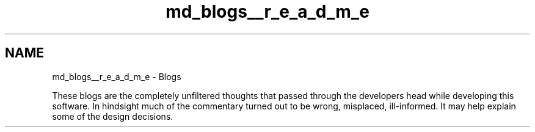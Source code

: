 .TH "md_blogs__r_e_a_d_m_e" 3 "Mon Oct 3 2022" "Version 1.2" "TiigerTLS" \" -*- nroff -*-
.ad l
.nh
.SH NAME
md_blogs__r_e_a_d_m_e \- Blogs 
.PP
These blogs are the completely unfiltered thoughts that passed through the developers head while developing this software\&. In hindsight much of the commentary turned out to be wrong, misplaced, ill-informed\&. It may help explain some of the design decisions\&. 
